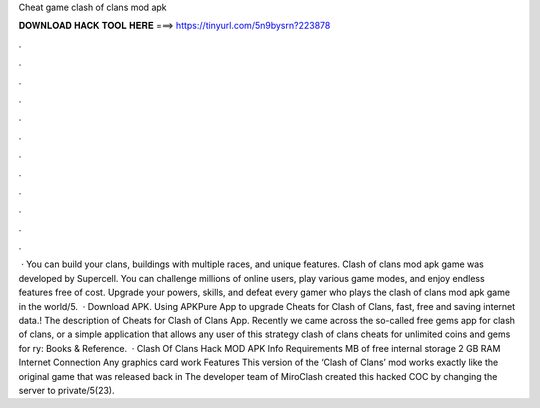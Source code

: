 Cheat game clash of clans mod apk

𝐃𝐎𝐖𝐍𝐋𝐎𝐀𝐃 𝐇𝐀𝐂𝐊 𝐓𝐎𝐎𝐋 𝐇𝐄𝐑𝐄 ===> https://tinyurl.com/5n9bysrn?223878

.

.

.

.

.

.

.

.

.

.

.

.

 · You can build your clans, buildings with multiple races, and unique features. Clash of clans mod apk game was developed by Supercell. You can challenge millions of online users, play various game modes, and enjoy endless features free of cost. Upgrade your powers, skills, and defeat every gamer who plays the clash of clans mod apk game in the world/5.  · Download APK. Using APKPure App to upgrade Cheats for Clash of Clans, fast, free and saving internet data.! The description of Cheats for Clash of Clans App. Recently we came across the so-called free gems app for clash of clans, or a simple application that allows any user of this strategy clash of clans cheats for unlimited coins and gems for ry: Books & Reference.  · Clash Of Clans Hack MOD APK Info Requirements MB of free internal storage 2 GB RAM Internet Connection Any graphics card work Features This version of the ‘Clash of Clans’ mod works exactly like the original game that was released back in The developer team of MiroClash created this hacked COC by changing the server to private/5(23).